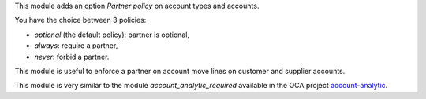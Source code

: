 This module adds an option *Partner policy* on account types and accounts.

You have the choice between 3 policies:

* *optional* (the default policy): partner is optional,
* *always*: require a partner,
* *never*: forbid a partner.

This module is useful to enforce a partner on account move lines on
customer and supplier accounts.

This module is very similar to the module *account_analytic_required* available in the OCA project `account-analytic <https://github.com/OCA/account-analytic>`_.
